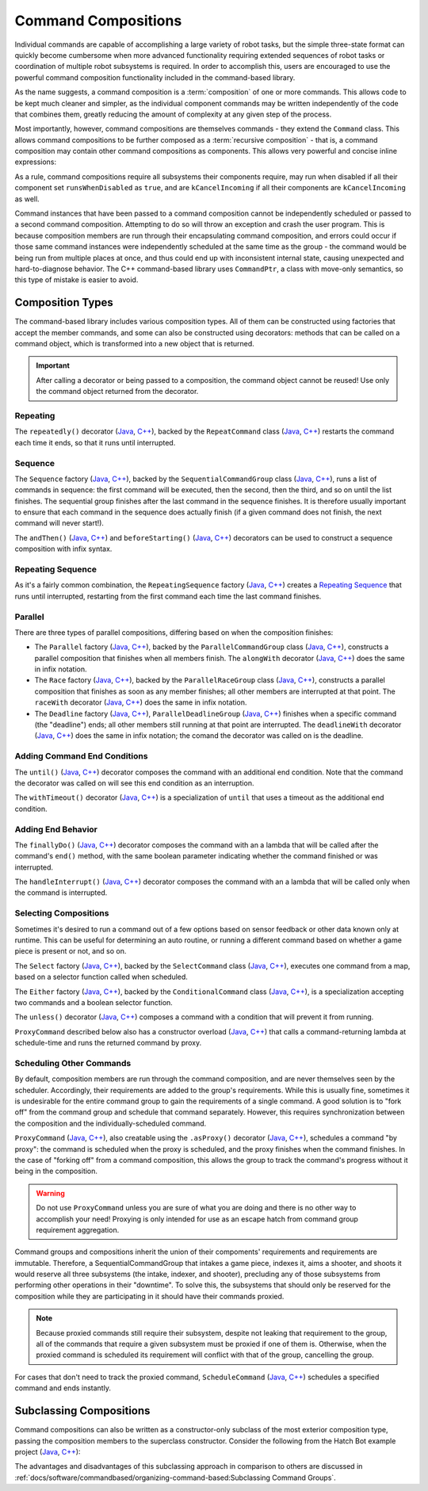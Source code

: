 Command Compositions
====================

Individual commands are capable of accomplishing a large variety of robot tasks, but the simple three-state format can quickly become cumbersome when more advanced functionality requiring extended sequences of robot tasks or coordination of multiple robot subsystems is required. In order to accomplish this, users are encouraged to use the powerful command composition functionality included in the command-based library.

As the name suggests, a command composition is a :term:`composition` of one or more commands. This allows code to be kept much cleaner and simpler, as the individual component commands may be written independently of the code that combines them, greatly reducing the amount of complexity at any given step of the process.

Most importantly, however, command compositions are themselves commands - they extend the ``Command`` class. This allows command compositions to be further composed as a :term:`recursive composition` - that is, a command composition may contain other command compositions as components. This allows very powerful and concise inline expressions:

.. tab-set-code::

   .. code-block:: java

      // Will run fooCommand, and then a race between barCommand and bazCommand
      button.onTrue(fooCommand.andThen(barCommand.raceWith(bazCommand)));

   .. code-block:: c++

      // Will run fooCommand, and then a race between barCommand and bazCommand
      button.OnTrue(std::move(fooCommand).AndThen(std::move(barCommand).RaceWith(std::move(bazCommand))));

As a rule, command compositions require all subsystems their components require, may run when disabled if all their component set ``runsWhenDisabled`` as ``true``, and are ``kCancelIncoming`` if all their components are ``kCancelIncoming`` as well.

Command instances that have been passed to a command composition cannot be independently scheduled or passed to a second command composition. Attempting to do so will throw an exception and crash the user program. This is because composition members are run through their encapsulating command composition, and errors could occur if those same command instances were independently scheduled at the same time as the group - the command would be being run from multiple places at once, and thus could end up with inconsistent internal state, causing unexpected and hard-to-diagnose behavior. The C++ command-based library uses ``CommandPtr``, a class with move-only semantics, so this type of mistake is easier to avoid.

Composition Types
-----------------

The command-based library includes various composition types. All of them can be constructed using factories that accept the member commands, and some can also be constructed using decorators: methods that can be called on a command object, which is transformed into a new object that is returned.

.. important:: After calling a decorator or being passed to a composition, the command object cannot be reused! Use only the command object returned from the decorator.

Repeating
^^^^^^^^^

The ``repeatedly()`` decorator (`Java <https://github.wpilib.org/allwpilib/docs/release/java/edu/wpi/first/wpilibj2/command/Command.html#repeatedly()>`__, `C++ <https://github.wpilib.org/allwpilib/docs/release/cpp/classfrc2_1_1_command_ptr.html#acc156a5299699110729918c3aa2b2694>`__), backed by the ``RepeatCommand`` class (`Java <https://github.wpilib.org/allwpilib/docs/release/java/edu/wpi/first/wpilibj2/command/RepeatCommand.html>`__, `C++ <https://github.wpilib.org/allwpilib/docs/release/cpp/classfrc2_1_1_repeat_command.html>`__) restarts the command each time it ends, so that it runs until interrupted.

.. tab-set-code::

   .. code-block:: java

      // Will run forever unless externally interrupted, restarting every time command.isFinished() returns true
      Command repeats = command.repeatedly();

   .. code-block:: c++

      // Will run forever unless externally interrupted, restarting every time command.IsFinished() returns true
      frc2::CommandPtr repeats = std::move(command).Repeatedly();

Sequence
^^^^^^^^

The ``Sequence`` factory (`Java <https://github.wpilib.org/allwpilib/docs/release/java/edu/wpi/first/wpilibj2/command/Commands.html#sequence(edu.wpi.first.wpilibj2.command.Command...)>`__, `C++ <https://github.wpilib.org/allwpilib/docs/release/cpp/namespacefrc2_1_1cmd.html#a2818c000b0b989bc66032847ecb3fed2>`__), backed by the ``SequentialCommandGroup`` class (`Java <https://github.wpilib.org/allwpilib/docs/release/java/edu/wpi/first/wpilibj2/command/SequentialCommandGroup.html>`__, `C++ <https://github.wpilib.org/allwpilib/docs/release/cpp/classfrc2_1_1_sequential_command_group.html>`__), runs a list of commands in sequence: the first command will be executed, then the second, then the third, and so on until the list finishes. The sequential group finishes after the last command in the sequence finishes. It is therefore usually important to ensure that each command in the sequence does actually finish (if a given command does not finish, the next command will never start!).

The ``andThen()`` (`Java <https://github.wpilib.org/allwpilib/docs/release/java/edu/wpi/first/wpilibj2/command/Command.html#andThen(edu.wpi.first.wpilibj2.command.Command...)>`__, `C++ <https://github.wpilib.org/allwpilib/docs/release/cpp/classfrc2_1_1_command_ptr.html#a4ea952f52baf9fb157bb42801be602c0>`__) and ``beforeStarting()`` (`Java <https://github.wpilib.org/allwpilib/docs/release/java/edu/wpi/first/wpilibj2/command/Command.html#beforeStarting(edu.wpi.first.wpilibj2.command.Command)>`__, `C++ <https://github.wpilib.org/allwpilib/docs/release/cpp/classfrc2_1_1_command_ptr.html#a61e9a735d7b48dafd4b7499af8ff0c23>`__) decorators can be used to construct a sequence composition with infix syntax.

.. tab-set-code::

   .. code-block:: java

      fooCommand.andThen(barCommand)

   .. code-block:: c++

      std::move(fooCommand).AndThen(std::move(barCommand))

Repeating Sequence
^^^^^^^^^^^^^^^^^^

As it's a fairly common combination, the ``RepeatingSequence`` factory (`Java <https://github.wpilib.org/allwpilib/docs/release/java/edu/wpi/first/wpilibj2/command/Commands.html#repeatingSequence(edu.wpi.first.wpilibj2.command.Command...)>`__, `C++ <https://github.wpilib.org/allwpilib/docs/release/cpp/namespacefrc2_1_1cmd.html#ae363301748047f753dcbe3eca0a10ced>`__) creates a `Repeating`_ `Sequence`_ that runs until interrupted, restarting from the first command each time the last command finishes.

Parallel
^^^^^^^^

There are three types of parallel compositions, differing based on when the composition finishes:

- The ``Parallel`` factory (`Java <https://github.wpilib.org/allwpilib/docs/release/java/edu/wpi/first/wpilibj2/command/Commands.html#parallel(edu.wpi.first.wpilibj2.command.Command...)>`__, `C++ <https://github.wpilib.org/allwpilib/docs/release/cpp/namespacefrc2_1_1cmd.html#a0ea0faa5d66fbe942917844936687172>`__), backed by the ``ParallelCommandGroup`` class (`Java <https://github.wpilib.org/allwpilib/docs/release/java/edu/wpi/first/wpilibj2/command/ParallelCommandGroup.html>`__, `C++ <https://github.wpilib.org/allwpilib/docs/release/cpp/classfrc2_1_1_parallel_command_group.html>`__), constructs a parallel composition that finishes when all members finish. The ``alongWith`` decorator (`Java <https://github.wpilib.org/allwpilib/docs/release/java/edu/wpi/first/wpilibj2/command/Command.html#alongWith(edu.wpi.first.wpilibj2.command.Command...)>`__, `C++ <https://github.wpilib.org/allwpilib/docs/release/cpp/classfrc2_1_1_command_ptr.html#a6b9700cd25277a3ac558d63301985f40>`__) does the same in infix notation.
- The ``Race`` factory (`Java <https://github.wpilib.org/allwpilib/docs/release/java/edu/wpi/first/wpilibj2/command/Commands.html#race(edu.wpi.first.wpilibj2.command.Command...)>`__, `C++ <https://github.wpilib.org/allwpilib/docs/release/cpp/namespacefrc2_1_1cmd.html#a3455ac77f921f355edae8baeb911ef40>`__), backed by the ``ParallelRaceGroup`` class (`Java <https://github.wpilib.org/allwpilib/docs/release/java/edu/wpi/first/wpilibj2/command/ParallelRaceGroup.html>`__, `C++ <https://github.wpilib.org/allwpilib/docs/release/cpp/classfrc2_1_1_parallel_race_group.html>`__), constructs a parallel composition that finishes as soon as any member finishes; all other members are interrupted at that point.  The ``raceWith`` decorator (`Java <https://github.wpilib.org/allwpilib/docs/release/java/edu/wpi/first/wpilibj2/command/Command.html#raceWith(edu.wpi.first.wpilibj2.command.Command...)>`__, `C++ <https://github.wpilib.org/allwpilib/docs/release/cpp/classfrc2_1_1_command_ptr.html#a4d6c1761cef10bb79a727e43e89643d0>`__) does the same in infix notation.
- The ``Deadline`` factory (`Java <https://github.wpilib.org/allwpilib/docs/release/java/edu/wpi/first/wpilibj2/command/Commands.html#deadline(edu.wpi.first.wpilibj2.command.Command,edu.wpi.first.wpilibj2.command.Command...)>`__, `C++ <https://github.wpilib.org/allwpilib/docs/release/cpp/namespacefrc2_1_1cmd.html#aad22f6f92f4dbbe7b5736e0e39e00184>`__), ``ParallelDeadlineGroup`` (`Java <https://github.wpilib.org/allwpilib/docs/release/java/edu/wpi/first/wpilibj2/command/ParallelDeadlineGroup.html>`__, `C++ <https://github.wpilib.org/allwpilib/docs/release/cpp/classfrc2_1_1_parallel_deadline_group.html>`__) finishes when a specific command (the "deadline") ends; all other members still running at that point are interrupted.  The ``deadlineWith`` decorator (`Java <https://github.wpilib.org/allwpilib/docs/release/java/edu/wpi/first/wpilibj2/command/Command.html#deadlineWith(edu.wpi.first.wpilibj2.command.Command...)>`__, `C++ <https://github.wpilib.org/allwpilib/docs/release/cpp/classfrc2_1_1_command_ptr.html#afafe81bf1624eb0ef78b30232087b4bf>`__) does the same in infix notation; the comand the decorator was called on is the deadline.

.. tab-set-code::

   .. code-block:: java

      // Will be a parallel command group that ends after three seconds with all three commands running their full duration.
      button.onTrue(Commands.parallel(twoSecCommand, oneSecCommand, threeSecCommand));

      // Will be a parallel race group that ends after one second with the two and three second commands getting interrupted.
      button.onTrue(Commands.race(twoSecCommand, oneSecCommand, threeSecCommand));

      // Will be a parallel deadline group that ends after two seconds (the deadline) with the three second command getting interrupted (one second command already finished).
      button.onTrue(Commands.deadline(twoSecCommand, oneSecCommand, threeSecCommand));

   .. code-block:: c++

      // Will be a parallel command group that ends after three seconds with all three commands running their full duration.
      button.OnTrue(frc2::cmd::Parallel(std::move(twoSecCommand), std::move(oneSecCommand), std::move(threeSecCommand)));

      // Will be a parallel race group that ends after one second with the two and three second commands getting interrupted.
      button.OnTrue(frc2::cmd::Race(std::move(twoSecCommand), std::move(oneSecCommand), std::move(threeSecCommand)));

      // Will be a parallel deadline group that ends after two seconds (the deadline) with the three second command getting interrupted (one second command already finished).
      button.OnTrue(frc2::cmd::Deadline(std::move(twoSecCommand), std::move(oneSecCommand), std::move(threeSecCommand)));

Adding Command End Conditions
^^^^^^^^^^^^^^^^^^^^^^^^^^^^^

The ``until()`` (`Java <https://github.wpilib.org/allwpilib/docs/release/java/edu/wpi/first/wpilibj2/command/Command.html#until(java.util.function.BooleanSupplier)>`__, `C++ <https://github.wpilib.org/allwpilib/docs/release/cpp/classfrc2_1_1_command_ptr.html#a4ffddf195a71e71d80e62df95fffdfcf>`__) decorator composes the command with an additional end condition. Note that the command the decorator was called on will see this end condition as an interruption.

.. tab-set-code::

   .. code-block:: java

      // Will be interrupted if m_limitSwitch.get() returns true
      button.onTrue(command.until(m_limitSwitch::get));

   .. code-block:: c++

      // Will be interrupted if m_limitSwitch.get() returns true
      button.OnTrue(command.Until([&m_limitSwitch] { return m_limitSwitch.Get(); }));

The ``withTimeout()`` decorator (`Java <https://github.wpilib.org/allwpilib/docs/release/java/edu/wpi/first/wpilibj2/command/Command.html#withTimeout(double)>`__, `C++ <https://github.wpilib.org/allwpilib/docs/release/cpp/classfrc2_1_1_command_ptr.html#ac6b2e1e4f55ed905ec7d189b9288e3d0>`__) is a specialization of ``until`` that uses a timeout as the additional end condition.

.. tab-set-code::

   .. code-block:: java

      // Will time out 5 seconds after being scheduled, and be interrupted
      button.onTrue(command.withTimeout(5));

   .. code-block:: c++

      // Will time out 5 seconds after being scheduled, and be interrupted
      button.OnTrue(command.WithTimeout(5.0_s));

Adding End Behavior
^^^^^^^^^^^^^^^^^^^

The ``finallyDo()`` (`Java <https://github.wpilib.org/allwpilib/docs/release/java/edu/wpi/first/wpilibj2/command/Command.html#finallyDo(edu.wpi.first.util.function.BooleanConsumer)>`__, `C++ <https://github.wpilib.org/allwpilib/docs/release/cpp/classfrc2_1_1_command_ptr.html#abd0ae6c855d7cf1f1a33cda5575a7b8f>`__) decorator composes the command with an a lambda that will be called after the command's ``end()`` method, with the same boolean parameter indicating whether the command finished or was interrupted.

The ``handleInterrupt()`` (`Java <https://github.wpilib.org/allwpilib/docs/release/java/edu/wpi/first/wpilibj2/command/Command.html#handleInterrupt(java.lang.Runnable)>`__, `C++ <https://github.wpilib.org/allwpilib/docs/release/cpp/classfrc2_1_1_command_ptr.html#a2a5580e71dfe356d2b261efe213f7c67>`__) decorator composes the command with an a lambda that will be called only when the command is interrupted.

Selecting Compositions
^^^^^^^^^^^^^^^^^^^^^^

Sometimes it's desired to run a command out of a few options based on sensor feedback or other data known only at runtime. This can be useful for determining an auto routine, or running a different command based on whether a game piece is present or not, and so on.

The ``Select`` factory (`Java <https://github.wpilib.org/allwpilib/docs/release/java/edu/wpi/first/wpilibj2/command/Commands.html#select(java.util.Map,java.util.function.Supplier)>`__, `C++ <https://github.wpilib.org/allwpilib/docs/release/cpp/namespacefrc2_1_1cmd.html#a56f9a9c571bd9da0a0b4612706d8db1c>`__), backed by the ``SelectCommand`` class (`Java <https://github.wpilib.org/allwpilib/docs/release/java/edu/wpi/first/wpilibj2/command/SelectCommand.html>`__, `C++ <https://github.wpilib.org/allwpilib/docs/release/cpp/classfrc2_1_1_select_command.html>`__), executes one command from a map, based on a selector function called when scheduled.

.. tab-set::

   .. tab-item:: Java
      :sync: Java

      .. remoteliteralinclude:: https://raw.githubusercontent.com/wpilibsuite/allwpilib/v2024.2.1/wpilibjExamples/src/main/java/edu/wpi/first/wpilibj/examples/selectcommand/RobotContainer.java
         :language: java
         :lines: 20-45
         :linenos:
         :lineno-start: 20

   .. tab-item:: C++ (Header)
      :sync: C++ (Header)

      .. remoteliteralinclude:: https://raw.githubusercontent.com/wpilibsuite/allwpilib/v2024.2.1/wpilibcExamples/src/main/cpp/examples/SelectCommand/include/RobotContainer.h
         :language: c++
         :lines: 26-43
         :linenos:
         :lineno-start: 26

The ``Either`` factory (`Java <https://github.wpilib.org/allwpilib/docs/release/java/edu/wpi/first/wpilibj2/command/Commands.html#either(edu.wpi.first.wpilibj2.command.Command,edu.wpi.first.wpilibj2.command.Command,java.util.function.BooleanSupplier)>`__, `C++ <https://github.wpilib.org/allwpilib/docs/release/cpp/namespacefrc2_1_1cmd.html#a389d1d0055c3be03a852bfc88aaa2ee5>`__), backed by the ``ConditionalCommand`` class (`Java <https://github.wpilib.org/allwpilib/docs/release/java/edu/wpi/first/wpilibj2/command/ConditionalCommand.html>`__, `C++ <https://github.wpilib.org/allwpilib/docs/release/cpp/classfrc2_1_1_conditional_command.html>`__), is a specialization accepting two commands and a boolean selector function.

.. tab-set-code::

   .. code-block:: java

      // Runs either commandOnTrue or commandOnFalse depending on the value of m_limitSwitch.get()
      new ConditionalCommand(commandOnTrue, commandOnFalse, m_limitSwitch::get)

   .. code-block:: c++

      // Runs either commandOnTrue or commandOnFalse depending on the value of m_limitSwitch.get()
      frc2::ConditionalCommand(commandOnTrue, commandOnFalse, [&m_limitSwitch] { return m_limitSwitch.Get(); })

The ``unless()`` decorator (`Java <https://github.wpilib.org/allwpilib/docs/release/java/edu/wpi/first/wpilibj2/command/Command.html#unless(java.util.function.BooleanSupplier)>`__, `C++ <https://github.wpilib.org/allwpilib/docs/release/cpp/classfrc2_1_1_command_ptr.html#a2be7f65d40f68581104ab1f6a1ba5e93>`__) composes a command with a condition that will prevent it from running.

.. tab-set-code::

   .. code-block:: java

      // Command will only run if the intake is deployed. If the intake gets deployed while the command is running, the command will not stop running
      button.onTrue(command.unless(() -> !intake.isDeployed()));

   .. code-block:: c++

      // Command will only run if the intake is deployed. If the intake gets deployed while the command is running, the command will not stop running
      button.OnTrue(command.Unless([&intake] { return !intake.IsDeployed(); }));

``ProxyCommand`` described below also has a constructor overload (`Java <https://github.wpilib.org/allwpilib/docs/release/java/edu/wpi/first/wpilibj2/command/ProxyCommand.html>`__, `C++ <https://github.wpilib.org/allwpilib/docs/release/cpp/classfrc2_1_1_proxy_command.html>`__) that calls a command-returning lambda at schedule-time and runs the returned command by proxy.

Scheduling Other Commands
^^^^^^^^^^^^^^^^^^^^^^^^^

By default, composition members are run through the command composition, and are never themselves seen by the scheduler. Accordingly, their requirements are added to the group's requirements. While this is usually fine, sometimes it is undesirable for the entire command group to gain the requirements of a single command. A good solution is to "fork off" from the command group and schedule that command separately. However, this requires synchronization between the composition and the individually-scheduled command.

``ProxyCommand`` (`Java <https://github.wpilib.org/allwpilib/docs/release/java/edu/wpi/first/wpilibj2/command/ProxyCommand.html>`__, `C++ <https://github.wpilib.org/allwpilib/docs/release/cpp/classfrc2_1_1_proxy_command.html>`__), also creatable using the ``.asProxy()`` decorator (`Java <https://github.wpilib.org/allwpilib/docs/release/java/edu/wpi/first/wpilibj2/command/Command.html#asProxy()>`__, `C++ <https://github.wpilib.org/allwpilib/docs/release/cpp/classfrc2_1_1_command_ptr.html#aa45784053431393e3277e5bc5ae7f751>`__), schedules a command "by proxy": the command is scheduled when the proxy is scheduled, and the proxy finishes when the command finishes. In the case of "forking off" from a command composition, this allows the group to track the command's progress without it being in the composition.

.. warning:: Do not use ``ProxyCommand`` unless you are sure of what you are doing and there is no other way to accomplish your need! Proxying is only intended for use as an escape hatch from command group requirement aggregation.

Command groups and compositions inherit the union of their compoments' requirements and requirements are immutable. Therefore, a SequentialCommandGroup that intakes a game piece, indexes it, aims a shooter, and shoots it would reserve all three subsystems (the intake, indexer, and shooter), precluding any of those subsystems from performing other operations in their "downtime". To solve this, the subsystems that should only be reserved for the composition while they are participating in it should have their commands proxied.

.. note:: Because proxied commands still require their subsystem, despite not leaking that requirement to the group, all of the commands that require a given subsystem must be proxied if one of them is. Otherwise, when the proxied command is scheduled its requirement will conflict with that of the group, cancelling the group.

.. tab-set-code::
   
   .. code-block:: java
      // Group requirements are indexer and shooter, intake still reserved during its command but not afterwards
      Commands.sequence(
         intake.intakeGamePiece().asProxy(), // we want to let the intake intake another game piece while we are processing this one
         indexer.processGamePiece(),
         shooter.aimAndShoot()
      );
   
   .. code-block:: c++
      // Group requirements are indexer and shooter, intake still reserved during its command but not afterwards
      frc2::cmd::Sequence(
         intake.TntakeGamePiece().asProxy(), // we want to let the intake intake another game piece while we are processing this one
         indexer.ProcessGamePiece(),
         shooter.AimAndShoot()
      );

For cases that don't need to track the proxied command, ``ScheduleCommand`` (`Java <https://github.wpilib.org/allwpilib/docs/release/java/edu/wpi/first/wpilibj2/command/ScheduleCommand.html>`__, `C++ <https://github.wpilib.org/allwpilib/docs/release/cpp/classfrc2_1_1_schedule_command.html>`__) schedules a specified command and ends instantly.

.. tab-set-code::

   .. code-block:: java

      // ScheduleCommand ends immediately, so the sequence continues
      new ScheduleCommand(Commands.waitSeconds(5.0))
         .andThen(Commands.print("This will be printed immediately!"))

   .. code-block:: c++

      // ScheduleCommand ends immediately, so the sequence continues
      frc2::ScheduleCommand(frc2::cmd::Wait(5.0_s))
         .AndThen(frc2::cmd::Print("This will be printed immediately!"))

Subclassing Compositions
------------------------

Command compositions can also be written as a constructor-only subclass of the most exterior composition type, passing the composition members to the superclass constructor. Consider the following from the Hatch Bot example project (`Java <https://github.com/wpilibsuite/allwpilib/tree/main/wpilibjExamples/src/main/java/edu/wpi/first/wpilibj/examples/hatchbottraditional>`__, `C++ <https://github.com/wpilibsuite/allwpilib/tree/main/wpilibcExamples/src/main/cpp/examples/HatchbotTraditional>`__):

.. tab-set::

   .. tab-item:: Java
      :sync: Java

      .. remoteliteralinclude:: https://raw.githubusercontent.com/wpilibsuite/allwpilib/v2024.2.1/wpilibjExamples/src/main/java/edu/wpi/first/wpilibj/examples/hatchbottraditional/commands/ComplexAuto.java
         :language: java
         :lines: 5-
         :linenos:
         :lineno-start: 5

   .. tab-item:: C++ (Header)
      :sync: C++ (Header)

      .. remoteliteralinclude:: https://raw.githubusercontent.com/wpilibsuite/allwpilib/v2024.2.1/wpilibcExamples/src/main/cpp/examples/HatchbotTraditional/include/commands/ComplexAuto.h
         :language: c++
         :lines: 5-
         :linenos:
         :lineno-start: 5

   .. tab-item:: C++ (Source)
      :sync: C++ (Source)

      .. remoteliteralinclude:: https://raw.githubusercontent.com/wpilibsuite/allwpilib/v2024.2.1/wpilibcExamples/src/main/cpp/examples/HatchbotTraditional/cpp/commands/ComplexAuto.cpp
         :language: c++
         :lines: 5-
         :linenos:
         :lineno-start: 5

The advantages and disadvantages of this subclassing approach in comparison to others are discussed in :ref:`docs/software/commandbased/organizing-command-based:Subclassing Command Groups`.
